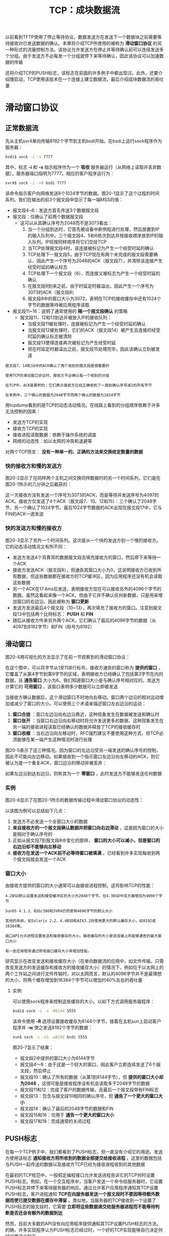 #+TITLE: TCP：成块数据流
#+HTML_HEAD: <link rel="stylesheet" type="text/css" href="css/main.css" />
#+HTML_LINK_UP: tcp-transmission.html   
#+HTML_LINK_HOME: tii.html
#+OPTIONS: num:nil timestamp:nil  ^:nil
以前看到TFTP使用了停止等待协议。数据发送方在发送下一个数据块之前需要等待接收对已发送数据的确认。本章将介绍TCP所使用的被称为 *滑动窗口协议* 的另一种形式的流量控制方法。该协议允许发送方在停止并等待确认前可以连续发送多个分组。由于发送方不必每发一个分组就停下来等待确认，因此该协议可以加速数据的传输


还将介绍TCP的PUSH标志，该标志在前面的许多例子中都出现过。此外，还要介绍慢启动，TCP使用该技术在一个连接上建立数据流，最后介绍成块数据流的吞吐量

* 滑动窗口协议
** 正常数据流
   先从主机svr4单向传输8192个字节到主机bsdi开始。在bsdi上运行sock程序作为服务器：
   
   #+BEGIN_SRC sh
  bsdi$ sock -i -s 7777
   #+END_SRC
   
   其中，标志 *-i* 和 *-s* 指示程序作为一个 *吸收* 服务器运行（从网络上读取并丢弃数据），服务器端口指明为7777。相应的客户程序运行为：
   
   #+BEGIN_SRC sh
  svr4$ sock -i -n8 bsdi 7777
   #+END_SRC
   
   该命令指示客户向网络发送8个1024字节的数据。图20-1显示了这个过程的时间系列。我们在输出的前3个报文段中显示了每一端MSS的值：
   
   #+ATTR_HTML: image :width 70% 
   [[file:pic/tcp-sink-sock-sequences.png]]
   
+ 报文段4~6：发送方首先传送3个数据报文段
+ 报文段：仅确认了前两个数据报文段
  + 这可以从其确认序号为2048而不是3073看出：
    1. 当一个分组到达时，它首先被设备中断例程进行处理，然后放置到IP的输入队列中。三个报文段4、5和6依次到达并按接收顺序放到IP的输入队列。IP将按同样顺序将它们交给TCP
    2. 当TCP处理报文段4时，该连接被标记为产生一个经受时延的确认
    3. TCP处理下一报文段5，由于TCP现在有两个未完成的报文段需要确认，因此产生一个序号为2048的ACK（报文段7），并清除该连接产生经受时延的确认标志
    4. TCP处理下一个报文段（6），而连接又被标志为产生一个经受时延的确认
    5. 在报文段9到来之前，由于时延定时器溢出，因此产生一个序号为3073的ACK（报文段8）
    6. 报文段8中的窗口大小为3072，表明在TCP的接收缓存中还有1024个字节的数据等待被应用程序读取
+ 报文段11~16：说明了通常使用的 *隔一个报文段确认* 的策略
  + 报文段11、12和13到达并被放入IP的接收队列：
    + 当报文段11被处理时，连接被标记为产生一个经受时延的确认
    + 当报文段12被处理时，它们的ACK（报文段14）被产生且连接的经受时延的确认标志被清除
    + 报文段13使得连接再次被标记为产生经受时延
    + 但在时延定时器溢出之前，报文段15处理完毕，因此该确认立刻被发送
      
#+BEGIN_EXAMPLE
  报文段7、14和16中的ACK确认了两个收到的报文段是很重要的

  使用TCP的滑动窗口协议时，接收方不必确认每一个收到的分组

  在TCP中，ACK是累积的：它们表示接收方已经正确收到了一直到确认序号减1的所有字节

  在本例中，三个确认的数据为2048字节而两个确认的数据为1024字节
#+END_EXAMPLE

用tcpdump看到的是TCP的动态活动情况。在线路上看到的分组顺序依赖于许多无法控制的因素：
+ 发送方TCP的实现
+ 接收方TCP的实现
+ 接收进程读取数据：依赖于操作系统的调度
+ 网络的动态性：如以太网的冲突和退避等
  
对两个TCP而言： *没有一种单一的、正确的方法来交换给定数量的数据* 

*** 快的接收方和慢的发送方
    图20-2显示了在同样两个主机之间交换同样数据时的另一个时间系列，它们是在图20-1所示的几分钟之后截获的：
    
    #+ATTR_HTML: image :width 70% 
    [[file:pic/tcp-sink-sock-sequences-2.png]]
    
    这一次接收方没有发送一个序号为3073的ACK，而是等待并发送序号为4097的ACK。接收方仅发送了4个ACK（报文段7、10、12和15）：三个确认了2048字节，另一个确认了1024字节。最后1024字节数据的ACK出现在报文段17中，它与FIN的ACK一道发送
    
*** 快的发送方和慢的接收方
    图20-3显示了另外一个时间系列。这次是从一个快的发送方到一个慢的接收方。它的动态活动情况又有所不同：
    
    #+ATTR_HTML: image :width 70% 
    [[file:pic/tcp-sink-sock-sequences-3.png]]
    
+ 发送方发送4个背靠背的数据报文段去填充接收方的窗口，然后停下来等待一个ACK 
+ 接收方发送ACK（报文段8），但通告其窗口大小为0，这说明接收方已收到所有数据，但这些数据都在接收方的TCP缓冲区，因为应用程序还没有机会读取这些数据
+ 另一个ACK在17.4ms后发送，表明接收方现在可以接收另外的4096个字节的数据。虽然这看起来像一个ACK，但由于它并不确认任何新数据，只是用来增加窗口的右边沿，因此被称为 *窗口更新*
+ 发送方发送最后4个报文段（10~13），再次填充了接收方的窗口。注意到报文段13中包括两个比特标志： *PUSH* 和 *FIN* 
+ 随后从接收方传来另外两个ACK，它们确认了最后的4096字节的数据（从4097到8192字节）和FIN（标号为8192）
  
  
** 滑动窗口
   图20-4用可视化的方法显示了在前一节观察到的滑动窗口协议：
   
   #+ATTR_HTML: image :width 70% 
   [[file:pic/tcp-windows-protocol.png]]
   
   在这个图中，可以将字节从1至11进行标号。接收方通告的窗口称为 *提供的窗口* ，它覆盖了从第4字节到第9字节的区域，表明接收方已经确认了包括第3字节在内的数据，且 *通告窗口* 大小为6。我们知道窗口大小是与确认序号相对应的。发送方计算它的 *可用窗口* ，该窗口表明多少数据可以立即被发送
   
   当接收方确认数据后，这个滑动窗口不时地向右移动。窗口两个边沿的相对运动增加或减少了窗口的大小。可以使用三个术语来描述窗口左右边沿的运动：
1. *窗口合拢* ：窗口左边沿向右边沿靠近，这种现象发生在数据被发送和确认时
2. *窗口张开* ：当窗口右边沿向右移动时将允许发送更多的数据，这种现象发生在另一端的接收进程读取已经确认的数据并释放了TCP的接收缓存时
3. *窗口收缩* ：当右边沿向左移动时，RFC强烈建议不要使用这种方式，但TCP必须能够在某一端产生这种情况时进行处理
   
图20-5表示了这三种情况。因为窗口的左边沿受另一端发送的确认序号的控制，因此不可能向左边移动。如果接收到一个指示窗口左边沿向左移动的ACK，则它被认为是一个重复ACK，窗口边沿的移动并被丢弃：

#+ATTR_HTML: image :width 70% 
[[file:pic/tcp-window-move.png]]


如果左边沿到达右边沿，则称其为一个 *零窗口* ，此时发送方不能够发送任何数据

*** 实例
    图20-6显示了在图20-1所示的数据传输过程中滑动窗口协议的动态性：
    
    #+ATTR_HTML: image :width 70% 
    [[file:pic/tcp-sink-sock-windows.png]]
    
    以该图为例可以总结如下几点：
1. 发送方不必发送一个全窗口大小的数据
2. *来自接收方的一个报文段确认数据并把窗口向右边滑动* ，这是因为窗口的大小是相对于确认序号的
3. 正如从报文段7到报文段8中变化的那样， *窗口的大小可以减小，但是窗口的右边沿却不能够向左移动* 
4. *接收方在发送一个ACK前不必等待窗口被填满* 。已经看到许多实现每收到两个报文段就会发送一个ACK
   
*** 窗口大小
    由接收方提供的窗口的大小通常可以由接收进程控制，这将影响TCP的性能：
    
    #+BEGIN_EXAMPLE
    4.2BSD默认设置发送和接受缓冲区的大小为2048个字节。在4.3BSD中双方被增加为4096个字节
    
    SunOS 4.1.3、BSD/386和SVR4仍然使用4096字节的默认大小
    
    其他的系统，如Solaris 2.2、4.4BSD和AIX3.2则使用更大的默认缓存大小，如8192或16384等。
    
    插口API允许进程设置发送和接收缓存的大小。接收缓存的大小是该连接上所能够通告的最大窗口大小
    
    有一些应用程序通过修改插口缓存大小来增加性能。
    #+END_EXAMPLE
    
    研究显示在改变发送和接收缓存大小（在单向数据流的应用中，如文件传输，只需改变发送方的发送缓存和接收方的接收缓存大小）的情况下，例如位于以太网上的两个工作站之间进行文件传输时，对以太网而言，默认的4096字节并不是最理想的大小，将两个缓存增加到16384个字节可以增加约40%左右的吞吐量
    
**** 实例
     可以使用sock程序来控制这些缓存的大小。以如下方式调用服务器程序：
     #+BEGIN_SRC sh
  bsdi$ sock -i -s -R6144 5555
     #+END_SRC
     
     该命令使用 *-R* 选项设置接收缓存为6144个字节。接着在主机sun上启动客户程序并 *-w* 使之发送8192个字节的数据：
     #+BEGIN_SRC sh
  sun$ sock -i -n1 -w8192 bsdi 5555
     #+END_SRC
     
     图20-7显示了结果：
     
     #+ATTR_HTML: image :width 70% 
     [[file:pic/tcp-sink-sock-change-window-size.png]]
     
+ 报文段2中提供的窗口大小为6144字节
+ 报文段4～9：由于这是一个较大的窗口，因此客户立即连续发送了6个报文段，然后停止
+ 报文段10：确认了所有的数据（从第1到6144字节），但 *提供的窗口大小却为2048* ，这很可能是接收程序没有机会读取多于2048字节的数据
+ 报文段11和12：完成了客户的数据传输，且最后一个报文段带有FIN标志
+ 报文段13：包含与报文段10相同的确认序号，但 *通告了一个更大的窗口大小* 
+ 报文段14：确认了最后的2048字节的数据和FIN
+ 报文段15和16：仅用于 *通告一个更大的窗口大小*
+ 报文段17和18：完成通常的关闭过程
  
** PUSH标志
   在每一个TCP例子中，我们都看到了PUSH标志，但一直没有介绍它的用途。发送方使用该标志 *通知接收方将所收到的数据全部提交给接收进程* 。这里的数据包括与PUSH一起传送的数据以及接收方TCP已经为接收进程收到的其他数据
   
   在最初的TCP规范中，一般假定编程接口允许发送进程告诉它的TCP何时设置PUSH标志。例如，在一个交互程序中，当客户发送一个命令给服务器时，它设置PUSH标志并停下来等待服务器的响应。通过允许客户应用程序通知其TCP设置PUSH标志，客户进程通知 *TCP在向服务器发送一个报文段时不要因等待额外数据而使已提交数据在缓存中滞留* 。类似地，当服务器的TCP接收到一个设置了PUSH标志的报文段时，它需要 *立即将这些数据递交给服务器进程而不能等待判断是否还会有额外的数据到达* 
   
   然而，目前大多数的API没有向应用程序提供通知其TCP设置PUSH标志的方法。的确，许多实现程序认为PUSH标志已经过时，一个好的TCP实现能够自行决定何时设置这个标志
   
   如果待发送数据将清空发送缓存，则大多数的源于伯克利的实现能够自动设置PUSH标志。这意味着能够观察到每个应用程序写的数据均被设置了PUSH标志，因为数据在写的时候就立即被发送
   
   #+BEGIN_EXAMPLE
   代码中的注释表明该算法对那些只有在缓存被填满或收到一个PUSH标志时才向应用程序提交数据的TCP实现有效
   
   使用socket API通知TCP设置正在接收数据的PUSH标志或得到该数据是否被设置PUSH标志的信息是不可能的
   #+END_EXAMPLE
   由于源于伯克利的实现一般从不将接收到的数据推迟交付给应用程序，因此它们忽略所接收的PUSH标志
*** 实例
+ 在图20-1中观察到所有8个数据报文段（4~6、9、11~13和15）的PUSH标志均被置1，这是因为 *客户进行了8次1024字节数据的写操作，并且每次写操作均清空了发送缓存*
+ 观察图20-7，预计报文段12中的PUSH标志被置1，因为它是最后一个报文段
  
为什么发送方知道有更多的数据需要发送还设置报文段7中的PUSH标志呢？这是因为 *虽然指定写的是8192个字节的数据，但发送方的发送缓存却是4096个字节*

+ 在图20-7中的第14、15和16这三个连续的确认报文段。在图20-3中也观察到了两个连续的ACK，但那是因为接收方已经通告其窗口为0（使发送方停止）。 *当窗口张开时，需要发送另一个窗口非0的ACK来使发送方重新启动* 。可是在图20-7中，窗口的大小从来没有达到过0。然而，当窗口大小增加了2048个字节的时候，另一个ACK(报文段15和16)被发送以通知对方窗口被更新（在报文段15和16中，这两个窗口更新是不需要的，因为已经收到了对方的FIN，表明它不会再发送任何数据）
#+BEGIN_EXAMPLE
  许多TCP实现在窗口大小增加了两个最大报文段长度（本例中为2048字节，因为MSS为1024字节）

  或者最大可能窗口的50%（本例中为2048字节，因为最大窗口大小为4096字节）时发送这个窗口更新
#+END_EXAMPLE

+ 作为PUSH标志的另一个例子，再次回到图20-3。之所以看到前4个报文段（4~7）的标志被设置，是因为它们每一个均使TCP产生了一个报文段并提交给IP层。但是随后，TCP停下来等待一个确认来移动4096字节的窗口。在此期间，TCP又得到了应用程序的最后4096个字节的数据。当窗口张开时（报文段9），发送方TCP知道它有4个可立即发送的报文段，因此它 *只设置了最后一个报文段（13）的PUSH标志*

** 慢启动
迄今为止，在本章所有的例子中，发送方一开始便向网络发送多个报文段，直至达到接收方通告的窗口大小为止。当发送方和接收方处于同一个局域网时，这种方式是可以的。但是如果在发送方和接收方之间存在多个路由器和速率较慢的链路时，就有可能出现一些问题。 *一些中间路由器必须缓存分组，并有可能耗尽存储器的空间* 。研究证明了这种连接方式是 *严重降低了TCP连接的吞吐量的* 

现在TCP支持一种被称为 *慢启动* 的算法。该算法通过观察到新分组进入网络的速率应该与另一端返回确认的速率相同而进行工作

慢启动为发送方的TCP增加了另一个窗口： *拥塞窗口* ，记为cwnd。当与另一个网络的主机建立TCP连接时，拥塞窗口被初始化为1个报文段（即另一端通告的报文段大小）。每收到一个ACK，拥塞窗口就增加一个报文段。发送方取拥塞窗口与通告窗口中的最小值作为发送上限。拥塞窗口是 *发送方使用的流量控制* ，而通告窗口则是 *接收方使用的流量控制* 

#+BEGIN_EXAMPLE
拥塞窗口以字节为单位，但是慢启动以报文段大小为单位进行增加
#+END_EXAMPLE

发送方开始时发送一个报文段，然后等待ACK。当收到该ACK时，拥塞窗口从1增加为2，即可以发送两个报文段。当收到这两个报文段的ACK时，拥塞窗口就增加为4。这是一种指数增加的关系。

在某些点上可能达到了互联网的容量，于是中间路由器开始丢弃分组。这就通知发送方它的拥塞窗口开得过大

*** 实例
现在，来观察一个实际中的慢启动。图20-8表示的是将从主机sun发送到主机vangogh.cs.berkeley.edu的数据。这些数据将通过一个慢的SLIP链路，该链路是TCP连接上的瓶颈：

     #+ATTR_HTML: image :width 70% 
     [[file:pic/tcp-congestion-window.png]]

1. 发送方发送一个长度为512字节的报文段，然后等待ACK
2. 该ACK在716ms后收到。这个时间是一个往返时间的指示。于是拥塞窗口增加了2个报文段，且又发送了两个报文段
3. 当收到报文段5的ACK后，拥塞窗口增加为3。此时尽管可发送多达3个报文段，可是在下一个ACK收到之前，只发送了2个报文段


* 成块数据的吞吐量

